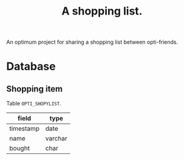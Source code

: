 #+TITLE: A shopping list.

An optimum project for sharing a shopping list between opti-friends.

* Database

** Shopping item

Table =OPTI_SHOPYLIST=.

| field     | type    |
|-----------+---------|
| timestamp | date    |
| name      | varchar |
| bought    | char    |

